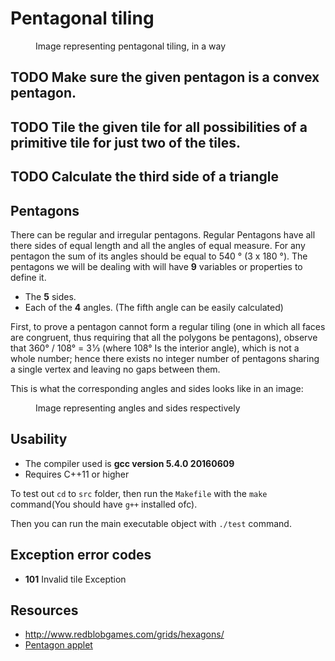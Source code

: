 * Pentagonal tiling
#+CAPTION: Image representing pentagonal tiling, in a way
#+NAME: face of the repository
     [[./face.png]]


** TODO  Make sure the given pentagon is a convex pentagon.

** TODO Tile the given tile for all possibilities of a primitive tile  for just two of the tiles.

** TODO Calculate the third side of a triangle


**  Pentagons
There can be regular and irregular pentagons. Regular Pentagons have
all there sides of equal length and all the angles of equal
measure. For any pentagon the sum of its angles should be equal to
540 ° (3 x 180 °).
The pentagons we will be dealing with will have *9* variables or
properties to define it.
- The *5* sides.
- Each of the *4* angles. (The fifth angle can be easily calculated)
First, to prove a pentagon cannot form a regular tiling (one in which
all faces are congruent, thus requiring that all the polygons be
pentagons), observe that 360° / 108° = 3 1⁄3 (where 108° Is the
interior angle), which is not a whole number; hence there exists no
integer number of pentagons sharing a single vertex and leaving no
gaps between them.

This is what the corresponding angles and sides looks like in an
image:
#+CAPTION: Image representing angles and sides respectively
#+NAME: Sample image for represention
[[./sample.png]]

** Usability
- The compiler used is *gcc version 5.4.0 20160609*
- Requires C++11 or higher

To test out ~cd~ to ~src~ folder, then run the ~Makefile~ with the ~make~
command(You should have ~g++~ installed ofc).

Then you can run the main executable object with ~./test~ command.

** Exception error codes
- *101* Invalid tile Exception

** Resources
- http://www.redblobgames.com/grids/hexagons/
- [[https://www.mathsisfun.com/geometry/pentagon.html][Pentagon applet]]
